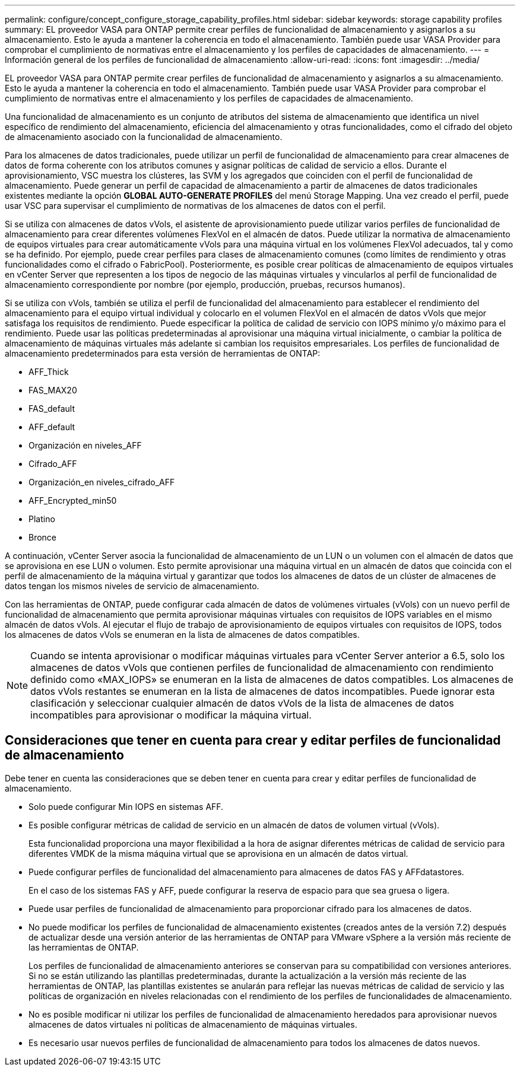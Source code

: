 ---
permalink: configure/concept_configure_storage_capability_profiles.html 
sidebar: sidebar 
keywords: storage capability profiles 
summary: EL proveedor VASA para ONTAP permite crear perfiles de funcionalidad de almacenamiento y asignarlos a su almacenamiento. Esto le ayuda a mantener la coherencia en todo el almacenamiento. También puede usar VASA Provider para comprobar el cumplimiento de normativas entre el almacenamiento y los perfiles de capacidades de almacenamiento. 
---
= Información general de los perfiles de funcionalidad de almacenamiento
:allow-uri-read: 
:icons: font
:imagesdir: ../media/


[role="lead"]
EL proveedor VASA para ONTAP permite crear perfiles de funcionalidad de almacenamiento y asignarlos a su almacenamiento. Esto le ayuda a mantener la coherencia en todo el almacenamiento. También puede usar VASA Provider para comprobar el cumplimiento de normativas entre el almacenamiento y los perfiles de capacidades de almacenamiento.

Una funcionalidad de almacenamiento es un conjunto de atributos del sistema de almacenamiento que identifica un nivel específico de rendimiento del almacenamiento, eficiencia del almacenamiento y otras funcionalidades, como el cifrado del objeto de almacenamiento asociado con la funcionalidad de almacenamiento.

Para los almacenes de datos tradicionales, puede utilizar un perfil de funcionalidad de almacenamiento para crear almacenes de datos de forma coherente con los atributos comunes y asignar políticas de calidad de servicio a ellos. Durante el aprovisionamiento, VSC muestra los clústeres, las SVM y los agregados que coinciden con el perfil de funcionalidad de almacenamiento. Puede generar un perfil de capacidad de almacenamiento a partir de almacenes de datos tradicionales existentes mediante la opción *GLOBAL AUTO-GENERATE PROFILES* del menú Storage Mapping. Una vez creado el perfil, puede usar VSC para supervisar el cumplimiento de normativas de los almacenes de datos con el perfil.

Si se utiliza con almacenes de datos vVols, el asistente de aprovisionamiento puede utilizar varios perfiles de funcionalidad de almacenamiento para crear diferentes volúmenes FlexVol en el almacén de datos. Puede utilizar la normativa de almacenamiento de equipos virtuales para crear automáticamente vVols para una máquina virtual en los volúmenes FlexVol adecuados, tal y como se ha definido. Por ejemplo, puede crear perfiles para clases de almacenamiento comunes (como límites de rendimiento y otras funcionalidades como el cifrado o FabricPool). Posteriormente, es posible crear políticas de almacenamiento de equipos virtuales en vCenter Server que representen a los tipos de negocio de las máquinas virtuales y vincularlos al perfil de funcionalidad de almacenamiento correspondiente por nombre (por ejemplo, producción, pruebas, recursos humanos).

Si se utiliza con vVols, también se utiliza el perfil de funcionalidad del almacenamiento para establecer el rendimiento del almacenamiento para el equipo virtual individual y colocarlo en el volumen FlexVol en el almacén de datos vVols que mejor satisfaga los requisitos de rendimiento. Puede especificar la política de calidad de servicio con IOPS mínimo y/o máximo para el rendimiento. Puede usar las políticas predeterminadas al aprovisionar una máquina virtual inicialmente, o cambiar la política de almacenamiento de máquinas virtuales más adelante si cambian los requisitos empresariales. Los perfiles de funcionalidad de almacenamiento predeterminados para esta versión de herramientas de ONTAP:

* AFF_Thick
* FAS_MAX20
* FAS_default
* AFF_default
* Organización en niveles_AFF
* Cifrado_AFF
* Organización_en niveles_cifrado_AFF
* AFF_Encrypted_min50
* Platino
* Bronce


A continuación, vCenter Server asocia la funcionalidad de almacenamiento de un LUN o un volumen con el almacén de datos que se aprovisiona en ese LUN o volumen. Esto permite aprovisionar una máquina virtual en un almacén de datos que coincida con el perfil de almacenamiento de la máquina virtual y garantizar que todos los almacenes de datos de un clúster de almacenes de datos tengan los mismos niveles de servicio de almacenamiento.

Con las herramientas de ONTAP, puede configurar cada almacén de datos de volúmenes virtuales (vVols) con un nuevo perfil de funcionalidad de almacenamiento que permita aprovisionar máquinas virtuales con requisitos de IOPS variables en el mismo almacén de datos vVols. Al ejecutar el flujo de trabajo de aprovisionamiento de equipos virtuales con requisitos de IOPS, todos los almacenes de datos vVols se enumeran en la lista de almacenes de datos compatibles.


NOTE: Cuando se intenta aprovisionar o modificar máquinas virtuales para vCenter Server anterior a 6.5, solo los almacenes de datos vVols que contienen perfiles de funcionalidad de almacenamiento con rendimiento definido como «MAX_IOPS» se enumeran en la lista de almacenes de datos compatibles. Los almacenes de datos vVols restantes se enumeran en la lista de almacenes de datos incompatibles. Puede ignorar esta clasificación y seleccionar cualquier almacén de datos vVols de la lista de almacenes de datos incompatibles para aprovisionar o modificar la máquina virtual.



== Consideraciones que tener en cuenta para crear y editar perfiles de funcionalidad de almacenamiento

Debe tener en cuenta las consideraciones que se deben tener en cuenta para crear y editar perfiles de funcionalidad de almacenamiento.

* Solo puede configurar Min IOPS en sistemas AFF.
* Es posible configurar métricas de calidad de servicio en un almacén de datos de volumen virtual (vVols).
+
Esta funcionalidad proporciona una mayor flexibilidad a la hora de asignar diferentes métricas de calidad de servicio para diferentes VMDK de la misma máquina virtual que se aprovisiona en un almacén de datos virtual.

* Puede configurar perfiles de funcionalidad del almacenamiento para almacenes de datos FAS y AFFdatastores.
+
En el caso de los sistemas FAS y AFF, puede configurar la reserva de espacio para que sea gruesa o ligera.

* Puede usar perfiles de funcionalidad de almacenamiento para proporcionar cifrado para los almacenes de datos.
* No puede modificar los perfiles de funcionalidad de almacenamiento existentes (creados antes de la versión 7.2) después de actualizar desde una versión anterior de las herramientas de ONTAP para VMware vSphere a la versión más reciente de las herramientas de ONTAP.
+
Los perfiles de funcionalidad de almacenamiento anteriores se conservan para su compatibilidad con versiones anteriores. Si no se están utilizando las plantillas predeterminadas, durante la actualización a la versión más reciente de las herramientas de ONTAP, las plantillas existentes se anularán para reflejar las nuevas métricas de calidad de servicio y las políticas de organización en niveles relacionadas con el rendimiento de los perfiles de funcionalidades de almacenamiento.

* No es posible modificar ni utilizar los perfiles de funcionalidad de almacenamiento heredados para aprovisionar nuevos almacenes de datos virtuales ni políticas de almacenamiento de máquinas virtuales.
* Es necesario usar nuevos perfiles de funcionalidad de almacenamiento para todos los almacenes de datos nuevos.

